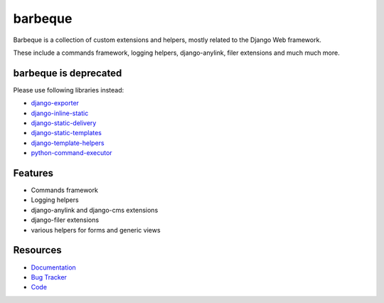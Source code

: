 ========
barbeque
========

.. image:: https://badge.fury.io/py/barbeque.png
    :target: http://badge.fury.io/py/barbeque
    :alt: Latest PyPI version

.. image:: https://travis-ci.org/moccu/barbeque.png?branch=master
    :target: https://travis-ci.org/moccu/barbeque
    :alt: Latest Travis CI build status

.. image:: https://coveralls.io/repos/moccu/barbeque/badge.svg
    :target: https://coveralls.io/github/moccu/barbeque
    :alt: Coverage of master build

.. image:: https://readthedocs.org/projects/barbeque/badge/?version=latest
    :target: http://barbeque.readthedocs.org/en/latest/
    :alt: Latest read the docs build

Barbeque is a collection of custom extensions and helpers, mostly related to the Django Web framework.

These include a commands framework, logging helpers, django-anylink, filer extensions and much much more.


barbeque is deprecated
======================

Please use following libraries instead:

* `django-exporter <https://github.com/moccu/django-exporter>`_
* `django-inline-static <https://github.com/moccu/django-inline-static>`_
* `django-static-delivery <https://github.com/moccu/django-static-delivery>`_
* `django-static-templates <https://github.com/moccu/django-static-templates>`_
* `django-template-helpers <https://github.com/moccu/django-template-helpers>`_
* `python-command-executor <https://github.com/moccu/python-command-executor>`_


Features
========

* Commands framework
* Logging helpers
* django-anylink and django-cms extensions
* django-filer extensions
* various helpers for forms and generic views


Resources
=========

* `Documentation <https://barbeque.readthedocs.org/>`_
* `Bug Tracker <https://github.com/moccu/barbeque/issues>`_
* `Code <https://github.com/moccu/barbeque/>`_
